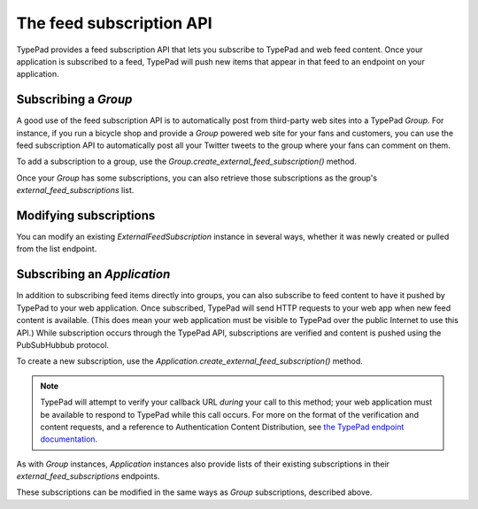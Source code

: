 =========================
The feed subscription API
=========================

TypePad provides a feed subscription API that lets you subscribe to TypePad and web feed content. Once your application is subscribed to a feed, TypePad will push new items that appear in that feed to an endpoint on your application.

Subscribing a `Group`
=====================

A good use of the feed subscription API is to automatically post from third-party web sites into a TypePad `Group`. For instance, if you run a bicycle shop and provide a `Group` powered web site for your fans and customers, you can use the feed subscription API to automatically post all your Twitter tweets to the group where your fans can comment on them.

To add a subscription to a group, use the `Group.create_external_feed_subscription()` method.

.. function:: typepad.Group.create_external_feed_subscription(feed_idents, filter_rules, post_as_user_id)

   Creates a new feed subscription for the group.

   The subscription is subscribed to the feeds named in ``feed_idents``, a list of feed URLs. The items discovered in these feeds are filtered by ``filter_rules``, a list of search queries, before being posted to the group. Items that are not filtered out are posted to the group as the `User` identified by ``post_as_user_id``, a TypePad user URL identifier.

   The return value is an object the ``subscription`` attribute of which is the `ExternalFeedSubscription` for the new subscription.

Once your `Group` has some subscriptions, you can also retrieve those subscriptions as the group's `external_feed_subscriptions` list.

.. attribute:: typepad.Group.external_feed_subscriptions

   A list of `ExternalFeedSubscription` instances representing the group's subscriptions.

Modifying subscriptions
=======================

You can modify an existing `ExternalFeedSubscription` instance in several ways, whether it was newly created or pulled from the list endpoint.

Subscribing an `Application`
============================

In addition to subscribing feed items directly into groups, you can also subscribe to feed content to have it pushed by TypePad to your web application. Once subscribed, TypePad will send HTTP requests to your web app when new feed content is available. (This does mean your web application must be visible to TypePad over the public Internet to use this API.) While subscription occurs through the TypePad API, subscriptions are verified and content is pushed using the PubSubHubbub protocol.

To create a new subscription, use the `Application.create_external_feed_subscription()` method.

.. function:: typepad.Application.create_external_feed_subscription(callback_url, feed_idents, filter_rules, verify_token, secret=None)

   Creates and immediately verifies a new feed subscription for the application.

   The subscription is subscribed to the feeds named in ``feed_idents``, a list of feed URLs. The items discovered in these feeds are filtered by ``filter_rules``, a list of search queries, before being posted to the group. Items that are not filtered out are posted in HTTP ``POST`` requests to ``callback_url``, your application's feed subscription callback URL, according to the PubSubHubbub protocol.

   If ``secret`` is provided, its string value will be stored as a special signing token, and new content will be posted to your callback URL using PubSubHubbub's Authenticated Content Distribution protocol.

   This method will return an object with a ``subscription`` attribute containing an `ExternalFeedSubscription` instance representing the new subscription.

.. note::

   TypePad will attempt to verify your callback URL *during* your call to this method; your web application must be available to respond to TypePad while this call occurs. For more on the format of the verification and content requests, and a reference to Authentication Content Distribution, see `the TypePad endpoint documentation`_.

As with `Group` instances, `Application` instances also provide lists of their existing subscriptions in their `external_feed_subscriptions` endpoints.

.. attribute:: typepad.Application.external_feed_subscriptions

   A list of `ExternalFeedSubscription` instances representing the `Application` instance's subscriptions.

These subscriptions can be modified in the same ways as `Group` subscriptions, described above.

.. _the TypePad endpoint documentation: http://www.typepad.com/services/apidocs/endpoints/applications/%253Cid%253E/create-external-feed-subscription
